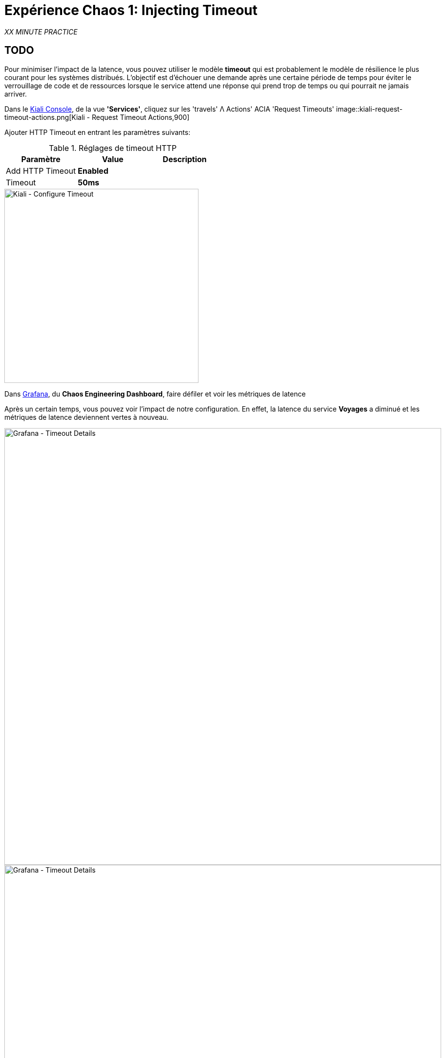 :markup-in-source: verbatim,attributes,quotes
:CHE_URL: http://codeready-workspaces.%APPS_HOSTNAME_SUFFIX%
:USER_ID: %USER_ID%
:OPENSHIFT_PASSWORD: %OPENSHIFT_PASSWORD%
:OPENSHIFT_CONSOLE_URL: https://console-openshift-console.%APPS_HOSTNAME_SUFFIX%/topology/ns/chaos-engineering{USER_ID}/graph
:APPS_HOSTNAME_SUFFIX: %APPS_HOSTNAME_SUFFIX%
:KIALI_URL: https://kiali-istio-system.%APPS_HOSTNAME_SUFFIX%
:GRAFANA_URL: https://grafana-istio-system.%APPS_HOSTNAME_SUFFIX%

= Expérience Chaos 1: Injecting Timeout

_XX MINUTE PRACTICE_

== TODO

Pour minimiser l'impact de la latence, vous pouvez utiliser le modèle **timeout** qui est probablement le modèle de résilience le plus courant pour les systèmes distribués.
L'objectif est d'échouer une demande après une certaine période de temps pour éviter le verrouillage de code et de ressources lorsque le service attend une réponse qui prend trop de temps ou qui pourrait ne jamais arriver.

Dans le {KIALI_URL}[Kiali Console^], de la vue **'Services'**, cliquez sur les 'travels' Λ Actions' ACIA 'Request Timeouts'
image::kiali-request-timeout-actions.png[Kiali - Request Timeout Actions,900]

Ajouter HTTP Timeout en entrant les paramètres suivants:

.Réglages de timeout HTTP
[%header,cols=3*]
|===
|Paramètre
|Value
|Description

|Add HTTP Timeout
|**Enabled**
|

| Timeout
|**50ms**
|

|===

image::kiali-configure-timeout.png[Kiali - Configure Timeout,400]

Dans {GRAFANA_URL}[Grafana^], du **Chaos Engineering Dashboard**, faire défiler et voir les métriques de latence

Après un certain temps, vous pouvez voir l'impact de notre configuration. En effet, la latence du service **Voyages** a diminué et
les métriques de latence deviennent vertes à nouveau.

image::grafana-timeout-details-1.png[Grafana - Timeout Details,900]

image::grafana-timeout-details-2.png[Grafana - Timeout Details,900]

Les problèmes de latence ont été corrigés mais le calendrier introduit des erreurs pour les demandes qui dépassent le seuil.
Faire défiler et voir les paramètres du taux d'erreur

image::grafana-timeout-error.png[Grafana - Timeout Error,900]

== TODO

Vous avez mis en œuvre des délais pour le service de voyages.
Mettons en œuvre une stratégie de retry pour atténuer ces erreurs transitoires.

Dans le {KIALI_URL}[Kiali Console^], de la vue **'Services**,
cliquez sur les "voyages" Actions ^ 'Request Timeouts' et HTTP Retry en entrant les paramètres suivants:

.Réglages de rentrée HTTP
[%header,cols=3*]
|===
|Paramètre
|Value
|Description

|Add HTTP Retry
|**Enabled**
|

|Attempts
|**3**
|

|P Essayez le timeout
|**10ms**
|

|===

image::kiali-configure-retry.png[Kiali - Configure Retry,400]

Retour à {GRAFANA_URL}[Grafana^], vous pouvez dire que le motif de réécriture réduit les taux d'erreur sans impacter la latence.

.